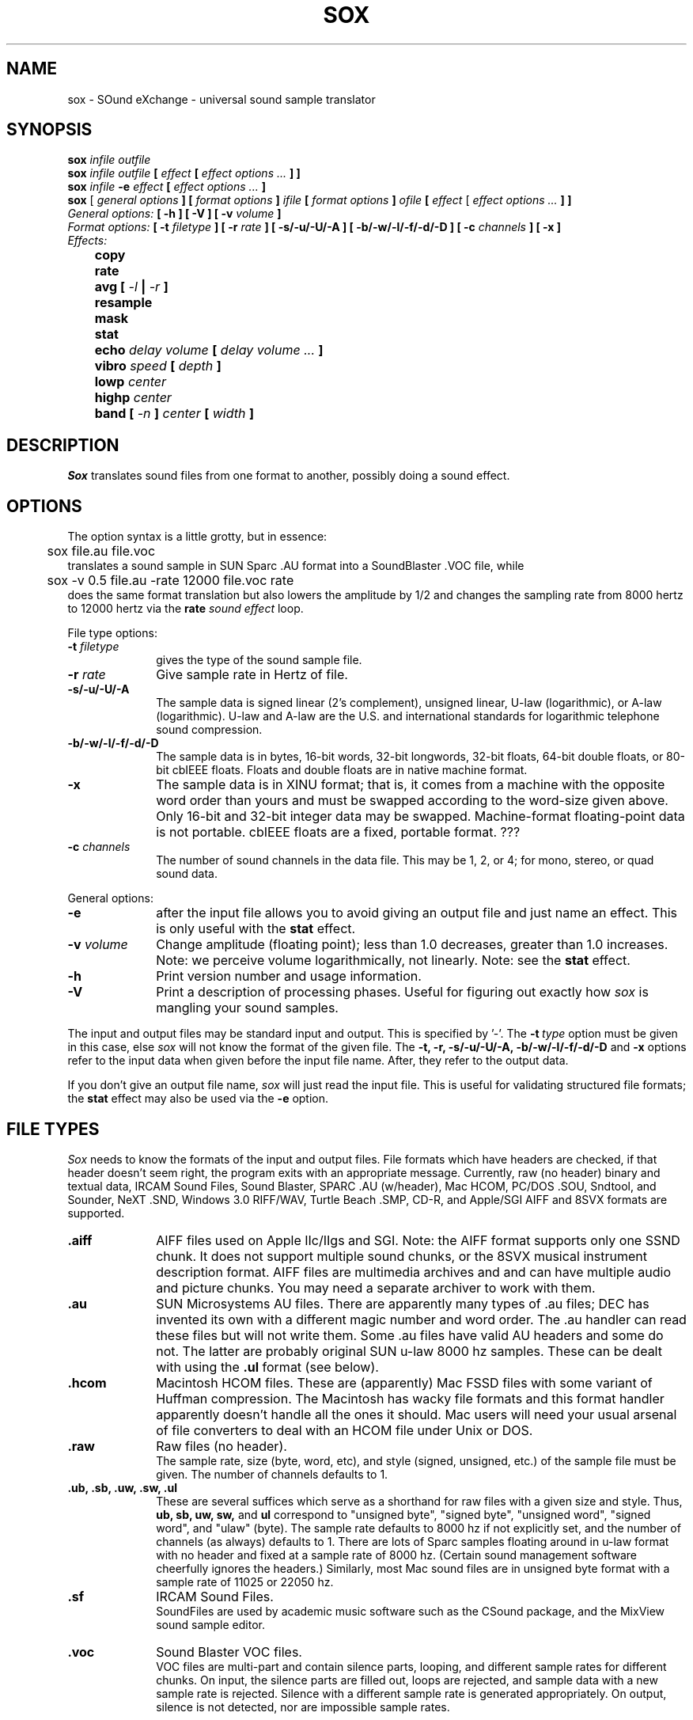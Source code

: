 .de Sh
.br
.ne 5
.PP
\fB\\$1\fR
.PP
..
.de Sp
.if t .sp .5v
.if n .sp
..
.TH SOX 1
.SH NAME
sox - SOund eXchange - universal sound sample translator
.SH SYNOPSIS
.B sox \fIinfile outfile \fB
.br
.B sox \fIinfile outfile \fB[ \fIeffect\fR
.B [ \fIeffect options ...\fB ] ]
.br
.B sox \fIinfile \fB-e \fIeffect\fR
.B [ \fIeffect options ...\fB ]
.br
.B sox
[\fI general options \fB ]
[ \fIformat options \fB ]
\fIifile\fB
[ \fIformat options \fB ]
\fIofile\fB
[ \fIeffect\fR [ \fIeffect options ...\fB ] ]
.br
\fIGeneral options:\fB
[ -h ]
[ -V ]
[ -v \fIvolume\fB ]
.br
\fIFormat options:\fB
[ \fB-t \fIfiletype\fB ]
[ -r \fIrate\fB ]
[ -s/-u/-U/-A ]
[ -b/-w/-l/-f/-d/-D ]
[ -c \fIchannels\fB ]
[ -x ]
.br
\fIEffects:\fB
.br
	copy
.br
	rate
.br
	avg [ \fI-l\fB | \fI-r\fB ]
.br
	resample
.br
	mask
." .br
." 	check
.br
	stat
.br
	echo \fIdelay volume\fB [ \fIdelay volume ... \fB]
.br
	vibro \fIspeed \fB[ \fIdepth\fB ]
.br
	lowp \fIcenter\fB
.br
	highp \fIcenter\fB
.br
	band \fB[ \fI-n \fB] \fIcenter \fB[ \fIwidth\fB ]
.SH DESCRIPTION
.I Sox
translates sound files from one format to another,
possibly doing a sound effect.
.SH OPTIONS
The option syntax is a little grotty, but in essence:
.br
	sox file.au file.voc
.br
translates a sound sample in SUN Sparc .AU format
into a SoundBlaster .VOC file, while
.br
	sox -v 0.5 file.au -rate 12000 file.voc rate
.br
does the same format translation but also
lowers the amplitude by 1/2 and changes
the sampling rate from 8000 hertz to 12000 hertz via
the
.B rate
\fIsound effect\fR loop.
.PP
File type options:
.TP 10
\fB-t\fI filetype
gives the type of the sound sample file.
.TP 10
\fB-r \fIrate\fR
Give sample rate in Hertz of file.
.TP 10
\fB-s/-u/-U/-A\fR
The sample data is signed linear (2's complement),
unsigned linear, U-law (logarithmic), or A-law (logarithmic).
U-law and A-law are the U.S. and international
standards for logarithmic telephone sound compression.
.TP 10
\fB-b/-w/-l/-f/-d/-D\fR
The sample data is in bytes, 16-bit words, 32-bit longwords,
32-bit floats, 64-bit double floats, or 80-bit cbIEEE floats.
Floats and double floats are in native machine format.
.TP 10
\fB-x\fR
The sample data is in XINU format; that is,
it comes from a machine with the opposite word order
than yours and must
be swapped according to the word-size given above.
Only 16-bit and 32-bit integer data may be swapped.
Machine-format floating-point data is not portable.
cbIEEE floats are a fixed, portable format. ???
.TP 10
\fB-c \fIchannels\fR
The number of sound channels in the data file.
This may be 1, 2, or 4; for mono, stereo, or quad sound data.
.PP
General options:
.TP 10
\fB-e\fR
after the input file allows you to avoid giving
an output file and just name an effect.
This is only useful with the
.B stat
effect.
.TP 10
\fB-v \fIvolume\fR
Change amplitude (floating point);
less than 1.0 decreases, greater than 1.0 increases.
Note: we perceive volume logarithmically, not linearly.
Note: see the
.B stat
effect.
.TP 10
\fB-h\fR
Print version number and usage information.
.TP 10
\fB-V\fR
Print a description of processing phases.
Useful for figuring out exactly how
.I sox
is mangling your sound samples.
.PP
The input and output files may be standard input and output.
This is specified by '-'.
The
.B -t\ \fItype
option must be given in this case,
else
.I sox
will not know the format of the given file.
The
.B -t,
.B -r,
.B -s/-u/-U/-A,
.B -b/-w/-l/-f/-d/-D
and
.B -x
options refer to the input data when given before the
input file name.  After, they refer to the output data.
.PP
If you don't give an output file name,
.I sox
will just read the input file.
This is useful for validating structured file formats;
the
.B stat
effect may also be used
via the
.B -e
option.
.SH FILE TYPES
.I Sox
needs to know the formats of the input and output files.
File formats which have headers are checked,
if that header doesn't seem right,
the program exits with an appropriate message.
Currently, raw (no header) binary and textual data,
IRCAM Sound Files,
Sound Blaster, SPARC .AU (w/header), Mac HCOM,
PC/DOS .SOU, Sndtool, and Sounder, NeXT .SND,
Windows 3.0 RIFF/WAV, Turtle Beach .SMP, CD-R,
and Apple/SGI AIFF and 8SVX formats are supported.
.PP
.TP 10
.B .aiff
AIFF files used on Apple IIc/IIgs and SGI.
Note: the AIFF format supports only one SSND chunk.
It does not support multiple sound chunks,
or the 8SVX musical instrument description format.
AIFF files are multimedia archives and
and can have multiple audio and picture chunks.
You may need a separate archiver to work with them.
.TP 10
.B .au
SUN Microsystems AU files.
There are apparently many types of .au files;
DEC has invented its own with a different magic number
and word order.
The .au handler can read these files but will not write them.
Some .au files have valid AU headers and some do not.
The latter are probably original SUN u-law 8000 hz samples.
These can be dealt with using the
.B .ul
format (see below).
.TP 10
.B .hcom
Macintosh HCOM files.
These are (apparently) Mac FSSD files with some variant
of Huffman compression.
The Macintosh has wacky file formats and this format
handler apparently doesn't handle all the ones it should.
Mac users will need your usual arsenal of file converters
to deal with an HCOM file under Unix or DOS.
.br
.TP 10
.B .raw
Raw files (no header).
.br
The sample rate, size (byte, word, etc),
and style (signed, unsigned, etc.)
of the sample file must be given.
The number of channels defaults to 1.
.TP 10
.B ".ub, .sb, .uw, .sw, .ul"
These are several suffices which serve as
a shorthand for raw files with a given size and style.
Thus, \fBub, sb, uw, sw,\fR and \fBul\fR
correspond to "unsigned byte", "signed byte",
"unsigned word", "signed word", and "ulaw" (byte).
The sample rate defaults to 8000 hz if not explicitly set,
and the number of channels (as always) defaults to 1.
There are lots of Sparc samples floating around in u-law format
with no header and fixed at a sample rate of 8000 hz.
(Certain sound management software cheerfully ignores the headers.)
Similarly, most Mac sound files are in unsigned byte format with
a sample rate of 11025 or 22050 hz.
.TP 10
.B .sf
IRCAM Sound Files.
.br
SoundFiles are used by academic music software
such as the CSound package, and the MixView sound sample editor.
.TP 10
.B .voc
Sound Blaster VOC files.
.br
VOC files are multi-part and contain silence parts, looping, and
different sample rates for different chunks.
On input, the silence parts are filled out, loops are rejected,
and sample data with a new sample rate is rejected.
Silence with a different sample rate is generated appropriately.
On output, silence is not detected, nor are impossible sample rates.
.TP 10
.B .auto
This is a ``meta-type'': specifying this type for an input file
triggers some code that tries to guess the real type by looking for
magic words in the header.  If the type can't be guessed, the program
exits with an error message.  The input must be a plain file, not a
pipe.  This type can't be used for output files.
.PP
.TP 10
.B .cdr
CD-R
.br
CD-R files are used in mastering music Compact Disks.
The file format is, as you might expect, raw stereo
raw unsigned samples at 44khz.  But, there's
some blocking/padding oddity in the format, so it
needs its own handler.
.PP
.TP 10
.B .dat
Text Data files
.br
These files contain a textual representation of the
sample data.  There is one line at the beginning
that contains the sample rate.  Subsequent lines
contain two numeric data items: the time since
the beginning of the sample and the sample value.
Values are normalized so that the maximum and minimum
are 1.00 and -1.00.  This file format can be used to
create data files for external programs such as
FFT analyzers or graph routines.  SOX can also convert
a file in this format back into one of the other file
formats.
.PP
.TP 10
.B .smp
Turtle Beach SampleVision files.
.br
SMP files are for use with the PC-DOS package SampleVision by Turtle Beach
Softworks. This package is for communication to several MIDI samplers. All
sample rates are supported by the package, although not all are supported by
the samplers themselves. Currently loop points are ignored.
.PP
.TP 10
.B .wav
Windows 3.0 .WAV RIFF files.
.br
These appear to be very similar to IFF files,
but not the same.
They are the native sound file format of Windows 3.0.
(Obviously, Windows 3.0 was of such incredible importance
to the computer industry that it just had to have its own
sound file format.)
Normally \fB.wav\fR files have all formatting information
in their headers, and so do not need any format options
specified for an input file. If any are, they will
overide the file header, and you will be warned to this effect.
You had better know what you are doing! Output format
options will cause a format conversion, and the \fB.wav\fR
will written appropriately.  Note that it is possible to
write data of a type that cannot be specified by
the \fB.wav\fR header, and you will be warned that
you a writing a bad file !
.PP
.TP 10
.B .maud
An Amiga format
.br
An IFF-conform sound file type, registered by
MS MacroSystem Computer GmbH, published along
with the "Toccata" sound-card on the Amiga.
Allows 8bit linear, 16bit linear, A-Law, u-law
in mono and stereo.
.PP
.TP 10
.B .vwe
Psion 8-bit alaw
.br
These are 8-bit a-law 8khz sound files used on the
Psion palmtop portable computer.
.SH EFFECTS
Only one effect from the palette may be applied to a sound sample.
To do multiple effects you'll need to run
.I sox
in a pipeline.
.TP 30
copy
Copy the input file to the output file.
This is the default effect if both files have the same
sampling rate, or the rates are "close".
.TP 30
rate
Translate input sampling rate to output sampling rate
via linear interpolation to the Least Common Multiple
of the two sampling rates.
This is the default effect
if the two files have different sampling rates.
This is fast but noisy:
the spectrum of the original sound will be shifted upwards
and duplicated faintly when up-translating by a multiple.
Lerp-ing is acceptable for cheap 8-bit sound hardware,
but for CD-quality sound you should instead use:
.TP 30
resample [ \fIrolloff\fR [ \fIbeta\fR ] ]
Translate input sampling rate to output sampling rate
via simulated analog filtration.
This method is slow and uses lots of RAM,
but gives much better results then
.B rate.
.TP 30
mask
Add "masking noise" to signal.
This effect deliberately adds white noise to a sound
in order to mask quantization effects,
created by the process of playing a sound digitally.
It tends to mask buzzing voices, for example.
It adds 1/2 bit of noise to the sound file at the
output bit depth.
.TP 30
avg [ \fI-l\fR | \fI-r\fR ]
Reduce the number of channels by averaging the samples,
or duplicate channels to increase the number of channels.
Valid combinations are 1 - 2, 1 - 4, 2 - 4, 4 - 2, 4 - 1,
2 - 1. The \fI-l\fR or \fI-r\fR option averages from
just left or right channels/duplicates to just the left
or right channels.
." .TP 30
." check
." Do a format check on the input file,
." and print any errors on the standard error file.
." Write no output.
." If you give no output file,
." you need to specify either this effect or the following:
.TP 30
stat
Do a statistical check on the input file,
and print results on the standard error file.
.B stat
may copy the file untouched from input to output,
if you select an output file.
The "Volume Adjustment:" field in the statistics
gives you the argument to the
.B -v
.I number
which will make the sample as loud as possible.
.TP 30
echo [ \fIdelay volume ... \fB ]
Add echoing to a sound sample.
Each delay/volume pair gives the delay in seconds
and the volume (relative to 1.0) of that echo.
If the volumes add up to more than 1.0,
the sound will melt down instead of fading away.
.TP 30
vibro \fIspeed \fB [ \fIdepth\fB ]
Add the world-famous Fender Vibro-Champ sound
effect to a sound sample by using
a sine wave as the volume knob.
.B Speed
gives the Hertz value of the wave.
This must be under 30.
.B Depth
gives the amount the volume is cut into
by the sine wave,
ranging 0.0 to 1.0 and defaulting to 0.5.
.TP 30
lowp \fIcenter
Apply a low-pass filter.
The frequency response drops logarithmically with
.I center
frequency in the middle of the drop.
The slope of the filter is quite gentle.
.TP 30
highp \fIcenter
Apply a high-pass filter.
The frequency response drops logarithmically with
.I center
frequency in the middle of the drop.
The slope of the filter is quite gentle.
.TP 30
band \fB[ \fI-n \fB] \fIcenter \fB[ \fIwidth\fB ]
Apply a band-pass filter.
The frequency response drops logarithmically
around the
.I center
frequency.
The
.I width
gives the slope of the drop.
The frequencies at
.I "center + width"
and
.I "center - width"
will be half of their original amplitudes.
.B Band
defaults to a mode oriented to pitched signals,
i.e. voice, singing, or instrumental music.
The
.I -n
(for noise) option uses the alternate mode
for un-pitched signals.
.B Band
introduces noise in the shape of the filter,
i.e. peaking at the
.I center
frequency and settling around it.
.TP 30
cut \fIloopnumber
Extract loop #N from a sample.
.TP 30
map
Display a list of loops in a sample,
and miscellaneous loop info.
.TP 30
pick
Select the left or right channel of a stereo sample,
or one of four channels in a quadrophonic sample.
.TP 30
split
Turn a mono sample into a stereo sample by copying
the input channel to the left and right channels.
.P
.I Sox
enforces certain effects.
If the two files have different sampling
rates, the requested effect must be one of
.B copy,
or
.B rate,
." or
." .B resample.
If the two files have different numbers of channels,
the
.B avg
." or other channel mixing
effect must be requested.
.TP 30
reverse
Reverse the sound sample completely.
Included for finding Satanic subliminals.
.SH BUGS
The syntax is horrific.
It's very tempting to include a default system that allows
an effect name as the program name
and just pipes a sound sample from standard input
to standard output, but the problem of inputting the
sample rates makes this unworkable.
.SH FILES
.SH SEE ALSO
.SH NOTICES
The echoplex effect is:
Copyright (C) 1989 by Jef Poskanzer.

Permission to use, copy, modify, and distribute this software and its
documentation for any purpose and without fee is hereby granted, provided
that the above copyright notice appear in all copies and that both that
copyright notice and this permission notice appear in supporting
documentation.  This software is provided "as is" without express or
implied warranty.

